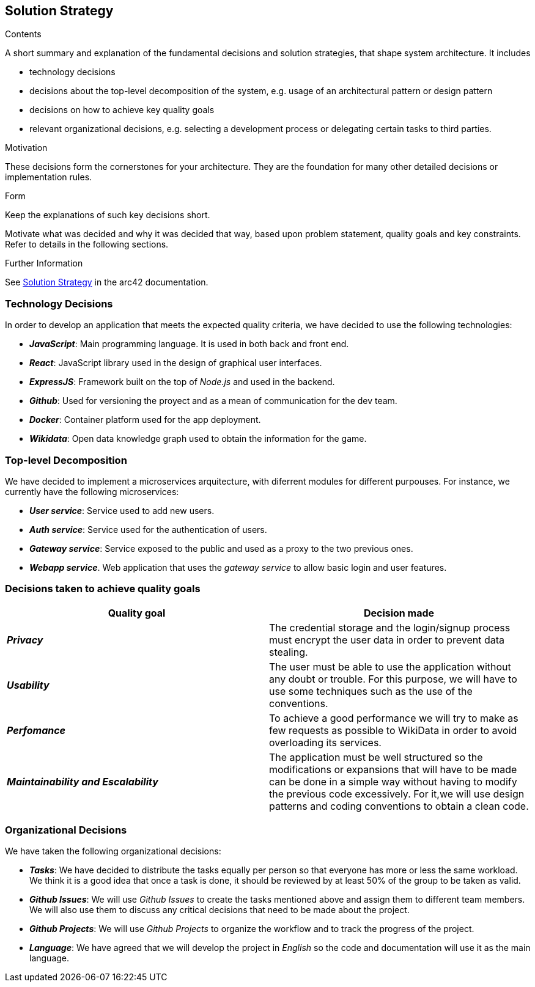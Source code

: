 ifndef::imagesdir[:imagesdir: ../images]

[[section-solution-strategy]]
== Solution Strategy


[role="arc42help"]
****
.Contents
A short summary and explanation of the fundamental decisions and solution strategies, that shape system architecture. It includes

* technology decisions
* decisions about the top-level decomposition of the system, e.g. usage of an architectural pattern or design pattern
* decisions on how to achieve key quality goals
* relevant organizational decisions, e.g. selecting a development process or delegating certain tasks to third parties.

.Motivation
These decisions form the cornerstones for your architecture. They are the foundation for many other detailed decisions or implementation rules.

.Form
Keep the explanations of such key decisions short.

Motivate what was decided and why it was decided that way,
based upon problem statement, quality goals and key constraints.
Refer to details in the following sections.


.Further Information

See https://docs.arc42.org/section-4/[Solution Strategy] in the arc42 documentation.

****

=== Technology Decisions

In order to develop an application that meets the expected quality criteria,
we have decided to use the following technologies:

* *_JavaScript_*: Main programming language. It is used in both back and front end.
* *_React_*: JavaScript library used in the design of graphical user interfaces.
* *_ExpressJS_*: Framework built on the top of _Node.js_ and used in the backend.
* *_Github_*: Used for versioning the proyect and as a mean of communication for the dev team.
* *_Docker_*: Container platform used for the app deployment.
* *_Wikidata_*: Open data knowledge graph used to obtain the information for the game.

=== Top-level Decomposition

We have decided to implement a microservices arquitecture, with diferrent modules
for different purpouses. For instance, we currently have the following microservices:

* *_User service_*: Service used to add new users.
* *_Auth service_*: Service used for the authentication of users.
* *_Gateway service_*: Service exposed to the public and used as a proxy to the two previous ones.
* *_Webapp service_*. Web application that uses the _gateway service_ to allow basic login and user features.

=== Decisions taken to achieve quality goals

[%header, cols="2*"]
|===
|Quality goal
|Decision made

|*_Privacy_*
|The credential storage and the login/signup process must encrypt the user data
in order to prevent data stealing.

|*_Usability_*
|The user must be able to use the application without any doubt or trouble.
For this purpose, we will have to use some techniques such as the use of the conventions.

|*_Perfomance_*
|To achieve a good performance we will try to make as few requests as possible to
WikiData in order to avoid overloading its services.

|*_Maintainability and Escalability_*
|The application must be well structured so the modifications or expansions that
will have to be made can be done in a simple way without having to modify the previous
code excessively. For it,we will use design patterns and coding conventions to obtain a clean code.

|===


=== Organizational Decisions

We have taken the following organizational decisions:

* *_Tasks_*: We have decided to distribute the tasks equally per person so that
everyone has more or less the same workload. We think it is a good idea that once
a task is done, it should be reviewed by at least 50% of the group to be taken as valid.
* *_Github Issues_*: We will use _Github Issues_ to create the tasks mentioned
above and assign them to different team members. We will also use them to discuss
any critical decisions that need to be made about the project.
* *_Github Projects_*: We will use _Github Projects_ to organize the workflow and to track the progress of the project.
* *_Language_*: We have agreed that we will develop the project in _English_ so the code and documentation will use it as the main language.
